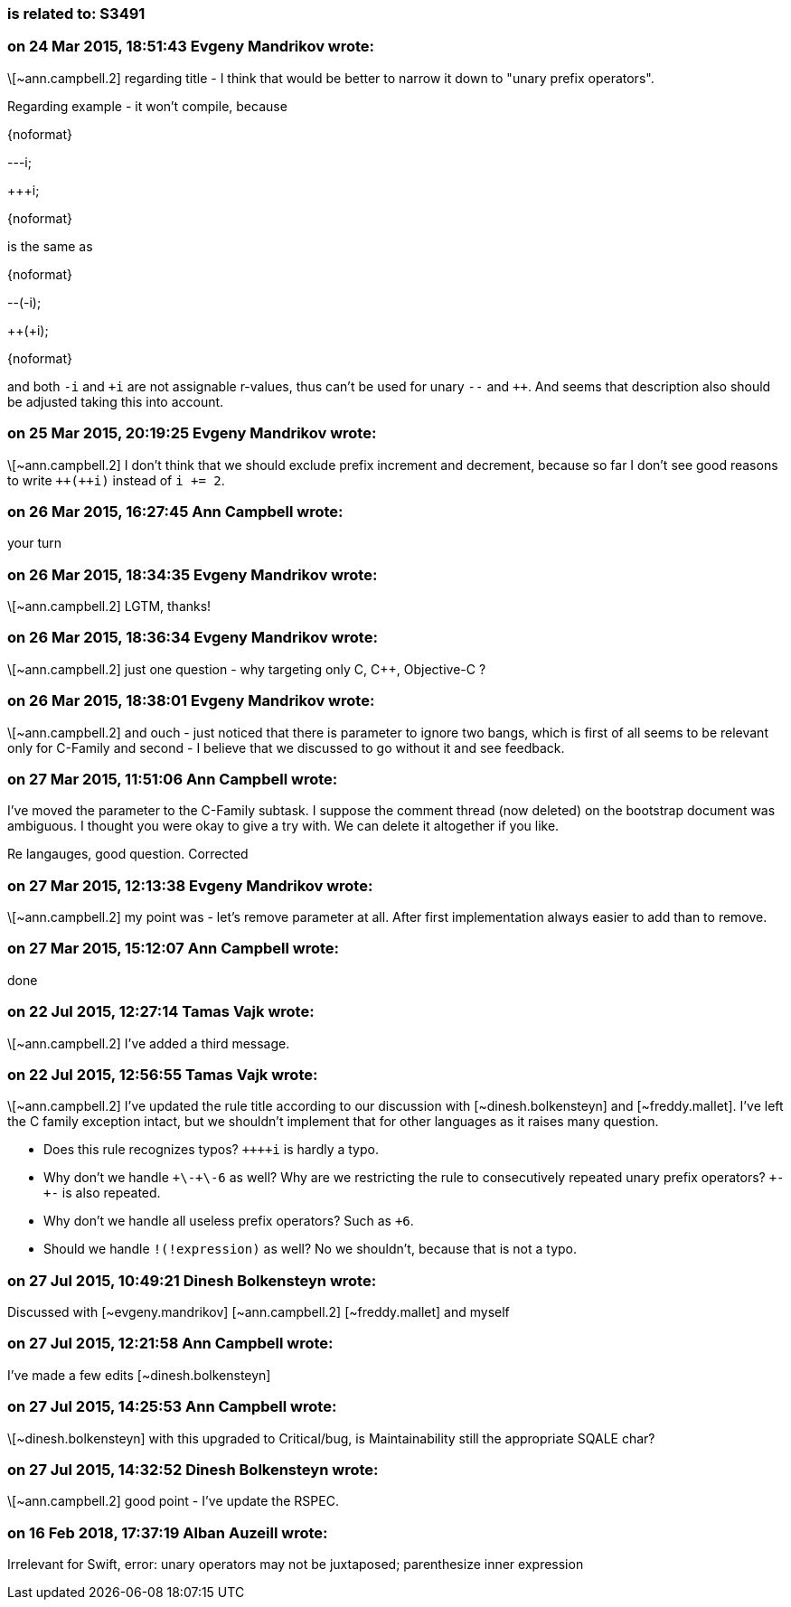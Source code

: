 === is related to: S3491

=== on 24 Mar 2015, 18:51:43 Evgeny Mandrikov wrote:
\[~ann.campbell.2] regarding title - I think that would be better to narrow it down to "unary prefix operators".


Regarding example - it won't compile, because

{noformat}

---i;

{plus}{plus}+i;

{noformat}

is the same as

{noformat}

--(-i);

{plus}{plus}(+i);

{noformat}

and both ``++-i++`` and ``{plus}i`` are not assignable r-values, thus can't be used for unary ``++--++`` and ``{plus}{plus}``. And seems that description also should be adjusted taking this into account.

=== on 25 Mar 2015, 20:19:25 Evgeny Mandrikov wrote:
\[~ann.campbell.2] I don't think that we should exclude prefix increment and decrement, because so far I don't see good reasons to write ``{plus}{plus}({plus}{plus}i)`` instead of ``++i += 2++``.

=== on 26 Mar 2015, 16:27:45 Ann Campbell wrote:
your turn

=== on 26 Mar 2015, 18:34:35 Evgeny Mandrikov wrote:
\[~ann.campbell.2] LGTM, thanks!

=== on 26 Mar 2015, 18:36:34 Evgeny Mandrikov wrote:
\[~ann.campbell.2] just one question - why targeting only C, {cpp}, Objective-C ?

=== on 26 Mar 2015, 18:38:01 Evgeny Mandrikov wrote:
\[~ann.campbell.2] and ouch - just noticed that there is parameter to ignore two bangs, which is first of all seems to be relevant only for C-Family and second - I believe that we discussed to go without it and see feedback.

=== on 27 Mar 2015, 11:51:06 Ann Campbell wrote:
I've moved the parameter to the C-Family subtask. I suppose the comment thread (now deleted) on the bootstrap document was ambiguous. I thought you were okay to give a try with. We can delete it altogether if you like.

Re langauges, good question. Corrected

=== on 27 Mar 2015, 12:13:38 Evgeny Mandrikov wrote:
\[~ann.campbell.2] my point was - let's remove parameter at all. After first implementation always easier to add than to remove.

=== on 27 Mar 2015, 15:12:07 Ann Campbell wrote:
done

=== on 22 Jul 2015, 12:27:14 Tamas Vajk wrote:
\[~ann.campbell.2] I've added a third message.

=== on 22 Jul 2015, 12:56:55 Tamas Vajk wrote:
\[~ann.campbell.2] I've updated the rule title according to our discussion with [~dinesh.bolkensteyn] and [~freddy.mallet]. I've left the C family exception intact, but we shouldn't implement that for other languages as it raises many question.

* Does this rule recognizes typos? ``{plus}{plus}{plus}{plus}i`` is hardly a typo.
* Why don't we handle ``{plus}\-{plus}\-6`` as well? Why are we restricting the rule to consecutively repeated unary prefix operators? ``+++-+-++`` is also repeated.
* Why don't we handle all useless prefix operators? Such as ``+++6++``.
* Should we handle ``++!(!expression)++`` as well? No we shouldn't, because that is not a typo.

=== on 27 Jul 2015, 10:49:21 Dinesh Bolkensteyn wrote:
Discussed with [~evgeny.mandrikov] [~ann.campbell.2] [~freddy.mallet] and myself

=== on 27 Jul 2015, 12:21:58 Ann Campbell wrote:
I've made a few edits [~dinesh.bolkensteyn]

=== on 27 Jul 2015, 14:25:53 Ann Campbell wrote:
\[~dinesh.bolkensteyn] with this upgraded to Critical/bug, is Maintainability still the appropriate SQALE char?

=== on 27 Jul 2015, 14:32:52 Dinesh Bolkensteyn wrote:
\[~ann.campbell.2] good point - I've update the RSPEC.

=== on 16 Feb 2018, 17:37:19 Alban Auzeill wrote:
Irrelevant for Swift, error: unary operators may not be juxtaposed; parenthesize inner expression

